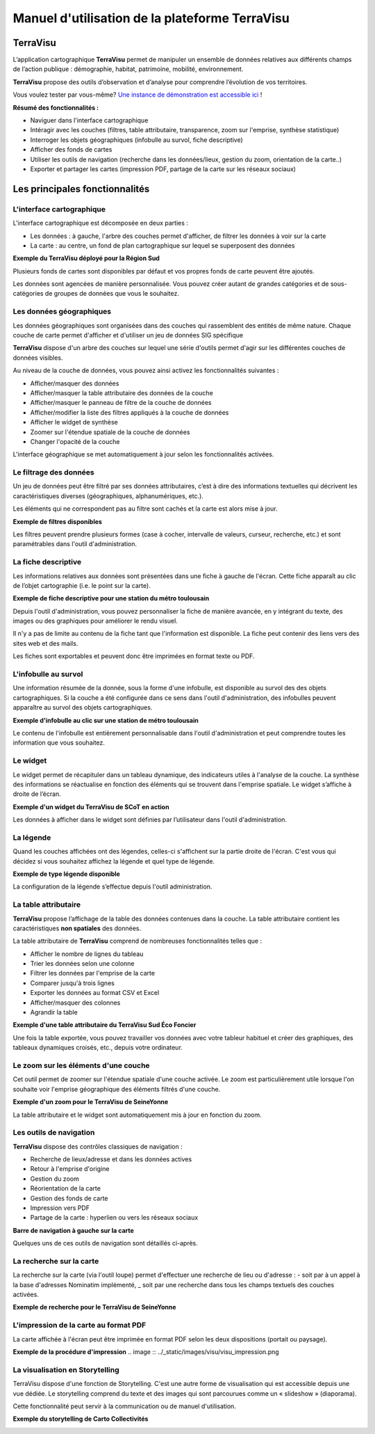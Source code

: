 ===============================================
Manuel d'utilisation de la plateforme TerraVisu 
===============================================


TerraVisu 
=========

L’application cartographique **TerraVisu** permet de manipuler un ensemble de données relatives aux différents champs de l’action publique : démographie, habitat, patrimoine, mobilité, environnement.

**TerraVisu** propose des outils d’observation et d’analyse pour comprendre l’évolution de vos territoires.

Vous voulez tester par vous-même? `Une instance de démonstration est accessible ici <https://demo-terravisu.solutions-territoriales.fr/>`_ !

**Résumé des fonctionnalités :**

* Naviguer dans l'interface cartographique
* Intéragir avec les couches (filtres, table attributaire, transparence, zoom sur l'emprise, synthèse statistique)
* Interroger les objets géographiques (infobulle au survol, fiche descriptive)
* Afficher des fonds de cartes
* Utiliser les outils de navigation (recherche dans les données/lieux, gestion du zoom, orientation de la carte..) 
* Exporter et partager les cartes (impression PDF, partage de la carte sur les réseaux sociaux)

Les principales fonctionnalités
===============================

L'interface cartographique
--------------------------

L'interface cartographique est décomposée en deux parties :

* Les données : à gauche, l'arbre des couches permet d'afficher, de filtrer les données à voir sur la carte
* La carte : au centre, un fond de plan cartographique sur lequel se superposent des données

**Exemple du TerraVisu déployé pour la Région Sud**

.. image :: ../_static/images/visu/visu_interfacecarto.png

Plusieurs fonds de cartes sont disponibles par défaut et vos propres fonds de carte peuvent être ajoutés.

Les données sont agencées de manière personnalisée. Vous pouvez créer autant de grandes catégories et de sous-catégories de groupes de données que vous le souhaitez.

Les données géographiques
-------------------------

Les données géographiques sont organisées dans des couches qui rassemblent des entités de même nature. Chaque couche de carte permet d'afficher et d'utiliser un jeu de données SIG spécifique

**TerraVisu** dispose d'un arbre des couches sur lequel une série d'outils permet d'agir sur les différentes couches de données visibles.

Au niveau de la couche de données, vous pouvez ainsi activez les fonctionnalités suivantes :

* Afficher/masquer des données
* Afficher/masquer la table attributaire des données de la couche
* Afficher/masquer le panneau de filtre de la couche de données
* Afficher/modifier la liste des filtres appliqués à la couche de données
* Afficher le widget de synthèse
* Zoomer sur l'étendue spatiale de la couche de données
* Changer l'opacité de la couche

.. image :: ../_static/images/visu/visu_interfacecarto_couche.png

L'interface géographique se met automatiquement à jour selon les fonctionnalités activées.

Le filtrage des données
-----------------------

Un jeu de données peut être filtré par ses données attributaires, c’est à dire des informations textuelles qui décrivent les caractéristiques diverses (géographiques, alphanumériques, etc.). 

Les éléments qui ne correspondent pas au filtre sont cachés et la carte est alors mise à jour.

**Exemple de filtres disponibles**

.. image :: ../_static/images/visu/visu_filtre.png

Les filtres peuvent prendre plusieurs formes (case à cocher, intervalle de valeurs, curseur, recherche, etc.) et sont paramétrables dans l'outil d'administration.

La fiche descriptive
--------------------

Les informations relatives aux données sont présentées dans une fiche à gauche de l'écran. Cette fiche apparaît au clic de l’objet cartographie (i.e. le point sur la carte).

**Exemple de fiche descriptive pour une station du métro toulousain**

.. image :: ../_static/images/visu/visu_minifiche.png

Depuis l'outil d'administration, vous pouvez personnaliser la fiche de manière avancée, en y intégrant du texte, des images ou des graphiques pour améliorer le rendu visuel. 

Il n'y a pas de limite au contenu de la fiche tant que l'information est disponible. La fiche peut contenir des liens vers des sites web et des mails. 

Les fiches sont exportables et peuvent donc être imprimées en format texte ou PDF.

L'infobulle au survol
---------------------

Une information résumée de la donnée, sous la forme d'une infobulle, est disponible au survol des des objets cartographiques. Si la couche a été configurée dans ce sens dans l'outil d'administration, des infobulles peuvent apparaître au survol des objets cartographiques.

**Exemple d'infobulle au clic sur une station de métro toulousain**

.. image :: ../_static/images/visu/visu_infobulle.png

Le contenu de l'infobulle est entièrement personnalisable dans l'outil d'administration et peut comprendre toutes les information que vous souhaitez.

Le widget
---------

Le widget permet de récapituler dans un tableau dynamique, des indicateurs utiles à l'analyse de la couche. La synthèse des informations se réactualise en fonction des éléments qui se trouvent dans l'emprise spatiale. Le widget s’affiche à droite de l’écran.

**Exemple d'un widget du TerraVisu de SCoT en action**

.. image :: ../_static/images/visu/visu_widget.png

Les données à afficher dans le widget sont définies par l’utilisateur dans l'outil d'administration.

La légende
----------

Quand les couches affichées ont des légendes, celles-ci s'affichent sur la partie droite de l'écran. C'est vous qui décidez si vous souhaitez affichez la légende et quel type de légende.

**Exemple de type légende disponible**

.. image :: ../_static/images/visu/visu_legende.png

La configuration de la légende s’effectue depuis l'outil administration.

La table attributaire
---------------------

**TerraVisu** propose l’affichage de la table des données contenues dans la couche. La table attributaire contient les caractéristiques **non spatiales** des données.

La table attributaire de **TerraVisu** comprend de nombreuses fonctionnalités telles que :

* Afficher le nombre de lignes du tableau
* Trier les données selon une colonne
* Filtrer les données par l'emprise de la carte
* Comparer jusqu'à trois lignes
* Exporter les données au format CSV et Excel
* Afficher/masquer des colonnes
* Agrandir la table

**Exemple d'une table attributaire du TerraVisu Sud Éco Foncier**

.. image :: ../_static/images/visu/visu_table.png

Une fois la table exportée, vous pouvez travailler vos données avec votre tableur habituel et créer des graphiques, des tableaux dynamiques croisés, etc., depuis votre ordinateur.

Le zoom sur les éléments d'une couche
-------------------------------------

Cet outil permet de zoomer sur l'étendue spatiale d'une couche activée. Le zoom est particulièrement utile lorsque l'on souhaite voir l'emprise géographique des éléments filtrés d'une couche.

**Exemple d'un zoom pour le TerraVisu de SeineYonne**

.. image :: ../_static/images/visu/visu_zoomemprise.png

La table attributaire et le widget sont automatiquement mis à jour en fonction du zoom.

Les outils de navigation
------------------------

**TerraVisu** dispose des contrôles classiques de navigation :

* Recherche de lieux/adresse et dans les données actives
* Retour à l'emprise d'origine
* Gestion du zoom
* Réorientation de la carte
* Gestion des fonds de carte
* Impression vers PDF
* Partage de la carte : hyperlien ou vers les réseaux sociaux

**Barre de navigation à gauche sur la carte**

.. image :: ../_static/images/visu/visu_outilnavigation.png

Quelques uns de ces outils de navigation sont détaillés ci-après.

La recherche sur la carte
-------------------------

La recherche sur la carte (via l'outil loupe) permet d'effectuer une recherche de lieu ou d'adresse :
- soit par à un appel à la base d'adresses Nominatim implémenté,
_ soit par une recherche dans tous les champs textuels des couches activées.

**Exemple de recherche pour le TerraVisu de SeineYonne**

.. image :: ../_static/images/visu/visu_recherche.png

L'impression de la carte au format PDF
--------------------------------------

La carte affichée à l'écran peut être imprimée en format PDF selon les deux dispositions (portait ou paysage).

**Exemple de la procédure d'impression**
.. image :: ../_static/images/visu/visu_impression.png


La visualisation en Storytelling
--------------------------------

TerraVisu dispose d'une fonction de Storytelling. C'est une autre forme de visualisation qui est accessible depuis une vue dédiée. Le storytelling comprend du texte et des images qui sont parcourues comme un « slideshow » (diaporama).

Cette fonctionnalité peut servir à la communication ou de manuel d'utilisation.

**Exemple du storytelling de Carto Collectivités**

.. image :: ../_static/images/visu/visu_storytelling.png